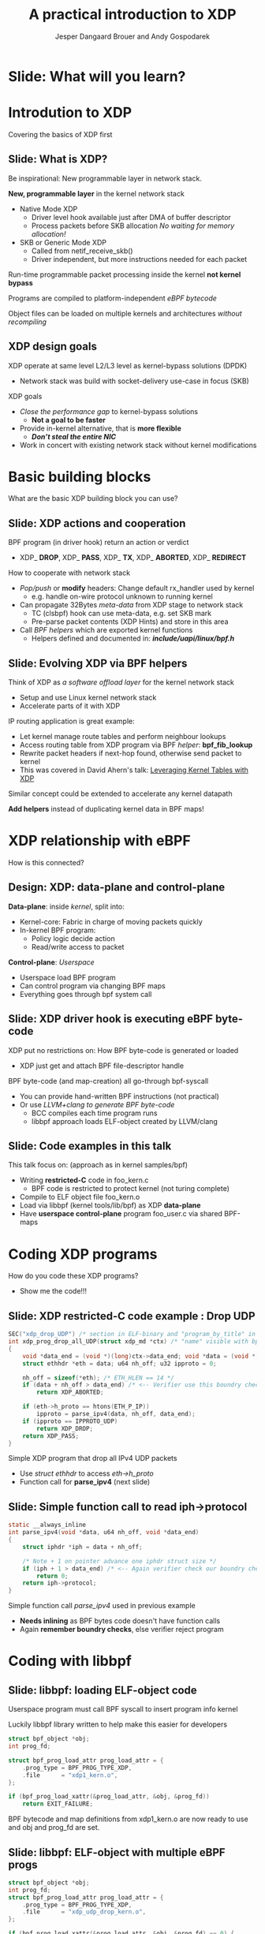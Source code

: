 # -*- fill-column: 79; -*-
#+TITLE: A practical introduction to XDP
#+AUTHOR: Jesper Dangaard Brouer and Andy Gospodarek
#+EMAIL: netoptimizer@brouer.com
#+REVEAL_THEME: redhat
#+REVEAL_TRANS: linear
#+REVEAL_MARGIN: 0
#+REVEAL_EXTRA_JS: { src: './reveal.js/js/custom-xdp-tutorial.js'}
#+REVEAL_EXTRA_CSS: ./reveal.js/css/custom-xdp-tutorial.css
#+REVEAL_PLUGINS: (highlight)
#+REVEAL_HIGHLIGHT_CSS: ./reveal.js/css/highlight/solarized-dark.css
# atom-one-dark.css
#+OPTIONS: reveal_center:nil reveal_control:t reveal_history:nil
#+OPTIONS: reveal_width:1600 reveal_height:900
#+OPTIONS: ^:nil tags:nil toc:nil num:nil ':t

* Intro to document                                                :noexport:

This presentation will be given at Linux Plumbers Conference 2018,
main track.

 https://linuxplumbersconf.org/event/2/contributions/71/

This emacs org-mode document contains notes and slides for the
presentation. The slides are in reveal.js format and are generated by
exporting this document via ox-reveal emacs package.

Below sections with :export: tags are slides in the presentation.

* Export/generate presentation                                     :noexport:

** Setup for org export to reveal.js
First, install the ox-reveal emacs package.

Package: ox-reveal git-repo and install instructions:
https://github.com/yjwen/org-reveal

After this, move to the 'Topics and slides' subtree and hit =C-c C-e C-s R R=
to export just the subtree; then open .html file to view slideshow. The
variables at document end ("Local Variables") will set up the title slide and
filter the "Slide:" prefix from headings; Emacs will ask for permission to load
them, as they will execute code.

* Homepage abstract for presentation                               :noexport:

Speakers:
 - Jesper Dangaard Brouer (Red Hat)
 - Mr. Andy Gospodarek (Broadcom)

** Description:

The eXpress Data Path (XDP) has been gradually integrated into the
Linux kernel over several releases. XDP offers fast and programmable
packet processing in kernel context. The operating system kernel
itself provides a safe execution environment for custom packet
processing applications, in form of eBPF programs, executed in device
driver context. XDP provides a fully integrated solution working in
concert with the kernel's networking stack. Applications are written
in higher level languages such as C and compiled via LLVM into eBPF
bytecode which the kernel statically analyses for safety, and JIT
translates into native instructions. This is an alternative approach,
compared to kernel bypass mechanisms (like DPDK and netmap).

This talk gives a practical focused introduction to XDP. Describing
and giving code examples for the programming environment provided to
the XDP developer. The programmer need to change their mindeset a bit,
when coding for this XDP/eBPF execution environment. XDP programs are
often split between eBPF-code running kernel side and userspace
control plane. The control plane API not predefined, and is up to the
programmer, through userspace manipulating shared eBPF maps.


* Overall plan

Introduction to XDP
 - Single slide intro: What is XDP
 - XDP design goals

XDP building blocks
 - What are the building blocks?
 - Helpers

XDP relationship with eBPF
 - How is this connected
 - Design: Data vs control plane

Coding XDP programs
 - example code XDP
 - show maps usage?
 - userspace code reading map?

For NIC driver developer: Deep dive into the code behind XDP
 - What is required by XDP drivers?
   - RX napi_poll changes
   - Restrictions on memory model
   - New pluggable memory models per RX queue





* Below sections are presentation slides                           :noexport:

Section below with :export: tags are the slides.



* Slide: What will you learn?                                        :export:

* Introdution to XDP                                                 :export:
:PROPERTIES:
:reveal_extra_attr: class="mid-slide"
:END:
Covering the basics of XDP first

** Slide: What is XDP?                                               :export:

#+BEGIN_NOTES
Be inspirational: New programmable layer in network stack.
#+END_NOTES

*New, programmable layer* in the kernel network stack
 - Native Mode XDP
   - Driver level hook available just after DMA of buffer descriptor
   - Process packets before SKB allocation /No waiting for memory allocation!/
 - SKB or Generic Mode XDP
   - Called from netif_receive_skb()
   - Driver independent, but more instructions needed for each packet

Run-time programmable packet processing inside the kernel *not kernel bypass*

Programs are compiled to platform-independent /eBPF bytecode/

Object files can be loaded on multiple kernels and architectures /without recompiling/

** XDP design goals                                                  :export:

XDP operate at same level L2/L3 level as kernel-bypass solutions (DPDK)
 - Network stack was build with socket-delivery use-case in focus (SKB)

XDP goals
 - /Close the performance gap/ to kernel-bypass solutions
   * *Not a goal to be faster*
 - Provide in-kernel alternative, that is *more flexible*
   * */Don’t steal the entire NIC/*
 - Work in concert with existing network stack without kernel modifications


* Basic building blocks                                              :export:
:PROPERTIES:
:reveal_extra_attr: class="mid-slide"
:END:
What are the basic XDP building block you can use?

** Slide: XDP actions and cooperation                                :export:

BPF program (in driver hook) return an action or verdict
 - XDP_ *DROP*, XDP_ *PASS*, XDP_ *TX*, XDP_ *ABORTED*, XDP_ *REDIRECT*

How to cooperate with network stack
 - /Pop/push/ or *modify* headers: Change default rx_handler used by kernel 
   * e.g. handle on-wire protocol unknown to running kernel
 - Can propagate 32Bytes /meta-data/ from XDP stage to network stack
   * TC (clsbpf) hook can use meta-data, e.g. set SKB mark
   * Pre-parse packet contents (XDP Hints) and store in this area
 - Call /BPF helpers/ which are exported kernel functions
   * Helpers defined and documented in: */include/uapi/linux/bpf.h/*

** Slide: Evolving XDP via BPF helpers                               :export:

Think of XDP as /a software offload layer/ for the kernel network stack
 - Setup and use Linux kernel network stack
 - Accelerate parts of it with XDP

IP routing application is great example:
 - Let kernel manage route tables and perform neighbour lookups
 - Access routing table from XDP program via BPF /helper/: *bpf_fib_lookup*
 - Rewrite packet headers if next-hop found, otherwise send packet to kernel
 - This was covered in David Ahern's talk: [[http://vger.kernel.org/lpc-networking2018.html#session-1][Leveraging Kernel Tables with XDP]]

Similar concept could be extended to accelerate any kernel datapath

*Add helpers* instead of duplicating kernel data in BPF maps!

* XDP relationship with eBPF                                         :export:
:PROPERTIES:
:reveal_extra_attr: class="mid-slide"
:END:
How is this connected?

** Design: XDP: data-plane and control-plane                         :export:

*Data-plane*: inside /kernel/, split into:
 - Kernel-core: Fabric in charge of moving packets quickly
 - In-kernel BPF program:
   * Policy logic decide action
   * Read/write access to packet

*Control-plane*: /Userspace/
 - Userspace load BPF program
 - Can control program via changing BPF maps
 - Everything goes through bpf system call


** Slide: XDP driver hook is executing eBPF byte-code

XDP put no restrictions on: How BPF byte-code is generated or loaded
 - XDP just get and attach BPF file-descriptor handle

BPF byte-code (and map-creation) all go-through bpf-syscall
 - You can provide hand-written BPF instructions (not practical)
 - Or use /LLVM+clang to generate BPF byte-code/
   - BCC compiles each time program runs
   - libbpf approach loads ELF-object created by LLVM/clang

** Slide: Code examples in this talk                                 :export:

This talk focus on: (approach as in kernel samples/bpf)
 - Writing *restricted-C* code in foo_kern.c
   * BPF code is restricted to protect kernel (not turing complete)
 - Compile to ELF object file foo_kern.o
 - Load via libbpf (kernel tools/lib/bpf) as XDP *data-plane*
 - Have *userspace control-plane* program foo_user.c via shared BPF-maps


* Coding XDP programs                                                :export:
:PROPERTIES:
:reveal_extra_attr: class="mid-slide"
:END:
How do you code these XDP programs?
- Show me the code!!!

** Slide: XDP restricted-C code example : Drop UDP                   :export:

#+BEGIN_SRC C
SEC("xdp_drop_UDP") /* section in ELF-binary and "program_by_title" in libbpf */
int xdp_prog_drop_all_UDP(struct xdp_md *ctx) /* "name" visible with bpftool */
{
	void *data_end = (void *)(long)ctx->data_end; void *data = (void *)(long)ctx->data;
	struct ethhdr *eth = data; u64 nh_off; u32 ipproto = 0;

	nh_off = sizeof(*eth); /* ETH_HLEN == 14 */
	if (data + nh_off > data_end) /* <-- Verifier use this boundry check */
		return XDP_ABORTED;

	if (eth->h_proto == htons(ETH_P_IP))
		ipproto = parse_ipv4(data, nh_off, data_end);
	if (ipproto == IPPROTO_UDP)
		return XDP_DROP;
	return XDP_PASS;
}
#+END_SRC

Simple XDP program that drop all IPv4 UDP packets
- Use /struct ethhdr/ to access /eth->h_proto/
- Function call for *parse_ipv4* (next slide)

** Slide: Simple function call to read iph->protocol                 :export:

#+BEGIN_SRC C
static __always_inline
int parse_ipv4(void *data, u64 nh_off, void *data_end)
{
	struct iphdr *iph = data + nh_off;

	/* Note + 1 on pointer advance one iphdr struct size */
	if (iph + 1 > data_end) /* <-- Again verifier check our boundry checks */
		return 0;
	return iph->protocol;
}
#+END_SRC

Simple function call /parse_ipv4/ used in previous example
- *Needs inlining* as BPF bytes code doesn't have function calls
- Again *remember boundry checks*, else verifier reject program


* Coding with libbpf                                                 :export:

** Slide: libbpf: loading ELF-object code                       :export:

Userspace program must call BPF syscall to insert program info kernel

Luckily libbpf library written to help make this easier for developers
#+BEGIN_SRC C
struct bpf_object *obj;
int prog_fd;

struct bpf_prog_load_attr prog_load_attr = {
	.prog_type = BPF_PROG_TYPE_XDP,
	.file      = "xdp1_kern.o",
};

if (bpf_prog_load_xattr(&prog_load_attr, &obj, &prog_fd))
	return EXIT_FAILURE;
#+END_SRC
BPF bytecode and map definitions from xdp1_kern.o are now ready to use and
obj and prog_fd are set.

** Slide: libbpf: ELF-object with multiple eBPF progs                :export:

#+BEGIN_SRC C
struct bpf_object *obj;
int prog_fd;
struct bpf_prog_load_attr prog_load_attr = {
	.prog_type = BPF_PROG_TYPE_XDP,
	.file      = "xdp_udp_drop_kern.o",
};

if (bpf_prog_load_xattr(&prog_load_attr, &obj, &prog_fd) == 0) {
	const char *prog_name = "xdp_drop_UDP"; /* ELF "SEC" name */
	struct bpf_program *prog;

	prog = bpf_object__find_program_by_title(obj, prog_name);
	prog_fd = bpf_program__fd(prog);
}
#+END_SRC

Possible to have several eBPF program in one object file
 - libbpf can find program by section "title" name


** Slide: libbpf: attaching XDP prog to ifindex                 :export:

Now that a program is loaded (remember prog_fd set in the last snippet shown), attach it to a netdev

#+BEGIN_SRC C
#include <"net/if.h"> /* if_nametoindex */
static __u32 xdp_flags = XDP_FLAGS_DRV_MODE /* or XDP_FLAGS_SKB_MODE */
static int ifindex = if_nametoindex("eth0");

if (bpf_set_link_xdp_fd(ifindex, prog_fd, xdp_flags) < 0) {
	printf("link set xdp fd failed\n");
	return EXIT_FAILURE;
}
#+END_SRC

If bpf_set_link_xdp_fd() is successful, the BPF program in xdp1_kern.o is attached to eth0
and program runs each time a packet arrives on that interface.

* Coding with eBPF maps                                              :export:

** Slide: Accessing eBPF map from within bpf program                       :export:

BPF maps are created when a program is loaded.  In this definition the map is
an *per-cpu array*, but there are a variety of types.

#+BEGIN_SRC C
struct bpf_map_def SEC("maps") rxcnt = {
        .type = BPF_MAP_TYPE_PERCPU_ARRAY,
        .key_size = sizeof(u32),
        .value_size = sizeof(long),
        .max_entries = 256,
};
#+END_SRC

While executing BPF program /rxcnt/ map can be accessed like this:

#+BEGIN_SRC C
long *value;
u32 ipproto = 17;

value = bpf_map_lookup_elem(&rxcnt, &ipproto);
if (value)
	*value += 1;  /* We saw a UDP frame! */
	/* PERCPU maps don't need: __sync_fetch_and_add(value, 1); */
#+END_SRC

** Slide: Find eBPF map file-descriptor in user space                :export:

Since BPF maps can be used to communicate information (statistics in this example)
between the BPF program easily.  First locate the map:

#+BEGIN_SRC C
struct bpf_map *map = bpf_object__find_map_by_name(obj, "rxcnt");
if (!map) {
	printf("finding a map in obj file failed\n");
	return EXIT_FAILURE;
}
map_fd = bpf_map__fd(map);
#+END_SRC

Map file descriptor (/map_fd/) needed to interactive with BPF syscall

** Slide: Reading eBPF map data from user space                      :export:

Now the map contents can be accessed via /map_fd/ like this:
#+BEGIN_SRC C
unsigned int nr_cpus = bpf_num_possible_cpus();
__u64 values[nr_cpus];
__u32 key = 17;
__u64 sum = 0;
int cpu;

if (bpf_map_lookup_elem(map_fd, &key, &value))
	return EXIT_FAILURE;

/* Kernel return memcpy version of counters stored per CPU */
for (cpu = 0; cpu < nr_cpus; cpu++)
	sum += values[cpu];

printf("key %u value %llu\n", key, sum);
#+END_SRC

Userspace gets more work of summing counters per CPU
 - which allows BPF kernel prog to run faster (not using atomic ops)

* Advanced building block                                            :export:
:PROPERTIES:
:reveal_extra_attr: class="mid-slide"
:END:
XDP redirect is powerful

** Slide: XDP_REDIRECT action is special                             :export:

XDP *action* code /XDP_REDIRECT/ is flexible
 - In basic form: Redirecting RAW frames out another net_device/ifindex
   - *Egress device driver* needs to implement /ndo_xdp_xmit/
 - /Redirect into map/ gives flexibility to invent new destinations
   - And allow to *hide bulking* in bpf map code

Remember use helper: /bpf_redirect_map/ to activate bulking
 - Using helper: *bpf_redirect* gives you */worse performance/* than /bpf_redirect_map/

** Slide: Inventing redirect types via maps

The *devmap*: =BPF_MAP_TYPE_DEVMAP=
 - Contains /net_devices/, userspace adds them via ifindex to map-index

The *cpumap*: =BPF_MAP_TYPE_CPUMAP=
 - Allow redirecting RAW xdp_frame's to /remote CPU/
   - SKB is created on remote CPU, and normal network stack invoked
 - The map-index is the CPU number (the value is queue size)

*AF_XDP* - “xskmap”: =BPF_MAP_TYPE_XSKMAP=
 - Allow redirecting /RAW xdp frames into userspace/
   - via new Address Family socket type: AF_XDP


* For NIC driver developer
:PROPERTIES:
:reveal_extra_attr: class="mid-slide"
:END:
Deep dive into the code behind XDP
- and driver level requirements

** Slide: Driver XDP RX-handler (called by napi_poll)                :export:

Extending a driver with XDP support:

#+BEGIN_SRC C
while (desc_in_rx_ring && budget_left--) {
	action = bpf_prog_run_xdp(xdp_prog, xdp_buff);
	/* helper bpf_redirect_map have set map (and index) via this_cpu_ptr */
	switch (action) {
	 case XDP_PASS:		break;
	 case XDP_TX:		res = driver_local_xmit_xdp_ring(adapter, xdp_buff); break;
	 case XDP_REDIRECT:	res = xdp_do_redirect(netdev, xdp_buff, xdp_prog);   break;
				/*via xdp_do_redirect_map() pickup map info from helper */
	 default:		bpf_warn_invalid_xdp_action(action);		/* fallthrough */
	 case XDP_ABORTED:	trace_xdp_exception(netdev, xdp_prog, action);  /* fallthrough */
	 case XDP_DROP:     res = DRV_XDP_CONSUMED; break;
	} /* left out acting on res */
}
/* End of napi_poll call do: */
xdp_do_flush_map(); /* Bulk size chosen by map, can store xdp_frame's for flushing */
driver_local_XDP_TX_flush();
#+END_SRC

Bulk via: helper *bpf_redirect_map* + /xdp_do_redirect/ + /xdp_do_flush_map/

** Slide: Restrictions on driver memory model                        :export:

XDP put certain restrictions on RX memory model
 - The one page per RX-frame: */No longer true/*
 - Requirement: RX-frame memory must be in /continues in physical memory/
   - Needed to support eBPF Direct-Access to memory validation
 - (Currently) Also require tail-room for SKB shared-info section
   - for SKB alloc outside driver, fits well with driver using build_skb() API

*Not supported*: drivers that split frame into several memory areas
 - This usually result in disabling Jumbo-Frame, when loading XDP prog
 - XDP have forced driver to support several RX-memory models
   - This was part of the (evil?) master-plan...

** Slide: New pluggable memory models per RX queue                   :export:

Recent change: Memory return API
 - API for how XDP_REDIRECT'ed frames are freed or "returned"
   - XDP frames are /returned to originating RX driver/
 - Furthermore: this happens per RX-queue level (extended xdp_rxq_info)

This allows driver to implement *different memory models per RX-queue*
 - E.g. needed for AF_XDP /zero-copy mode/

Also /opportunity to share/ common RX-allocator code between drivers
 - page_pool is an example, need more drivers using it

* End                                                                :export:
:PROPERTIES:
:reveal_extra_attr: class="mid-slide"
:END:

Thanks to all contributors
 - XDP + BPF /combined effort/ of *many* people

* Org-mode hints                                                   :noexport:

https://orgmode.org/manual/Easy-templates.html#Easy-templates

#+BEGIN_EXAMPLE
<s TAB expands to a ‘src’ code block.

Others expansions:
<s	#+BEGIN_SRC ... #+END_SRC
<e	#+BEGIN_EXAMPLE ... #+END_EXAMPLE
<q	#+BEGIN_QUOTE ... #+END_QUOTE
<v	#+BEGIN_VERSE ... #+END_VERSE
<c	#+BEGIN_CENTER ... #+END_CENTER
<C	#+BEGIN_COMMENT ... #+END_COMMENT
#+END_EXAMPLE

* Emacs local variables                                            :noexport:

These emacs Local Variables does some export tricks.

# Local Variables:
# org-reveal-title-slide: "<h1 class=\"title\">%t</h1>
# <h2 class=\"author\">
# Jesper Dangaard Brouer (Red Hat)<br/>
# Andy Gospodarek (Broadcom)</h2>
# <h3>Linux Plumbers Conference (LPC)<br/>Vancouver, Nov 2018</h3>"
# org-export-filter-headline-functions: ((lambda (contents backend info) (replace-regexp-in-string "Slide: " "" contents)))
# End:

